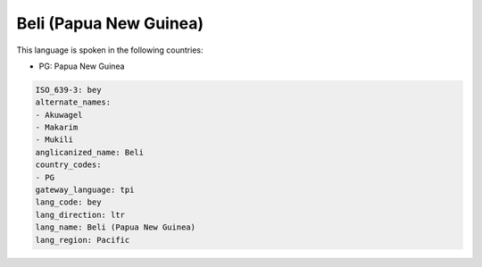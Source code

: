.. _bey:

Beli (Papua New Guinea)
=======================

This language is spoken in the following countries:

* PG: Papua New Guinea

.. code-block:: yaml

    ISO_639-3: bey
    alternate_names:
    - Akuwagel
    - Makarim
    - Mukili
    anglicanized_name: Beli
    country_codes:
    - PG
    gateway_language: tpi
    lang_code: bey
    lang_direction: ltr
    lang_name: Beli (Papua New Guinea)
    lang_region: Pacific
    
